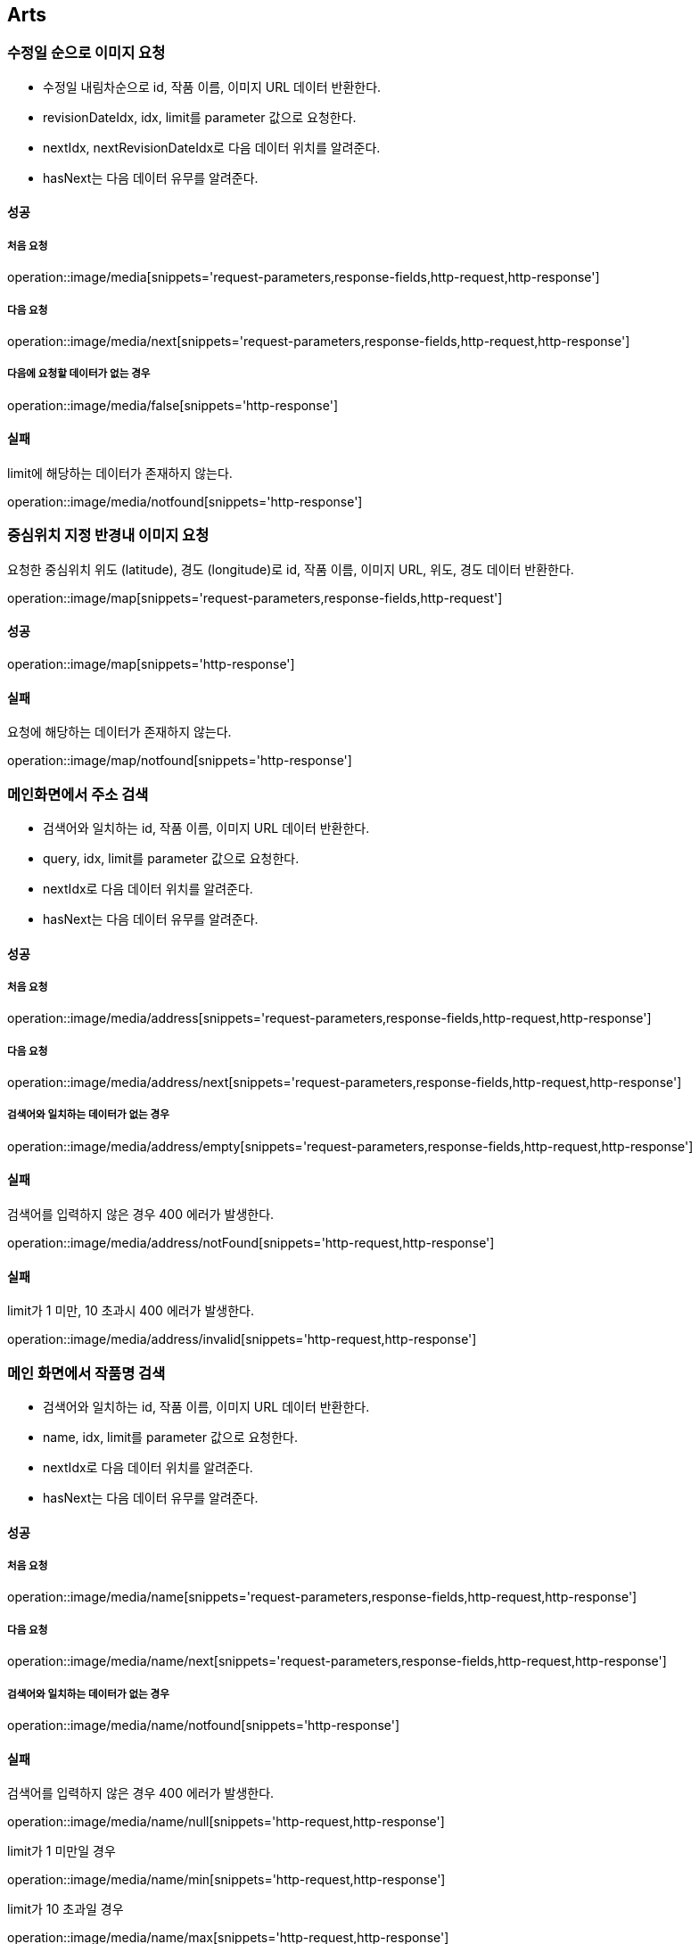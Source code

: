 [[Arts]]
== Arts

=== 수정일 순으로 이미지 요청

- 수정일 내림차순으로 id, 작품 이름, 이미지 URL 데이터 반환한다.
- revisionDateIdx, idx, limit를 parameter 값으로 요청한다.
- nextIdx, nextRevisionDateIdx로 다음 데이터 위치를 알려준다.
- hasNext는 다음 데이터 유무를 알려준다.

==== 성공

===== 처음 요청

operation::image/media[snippets='request-parameters,response-fields,http-request,http-response']

===== 다음 요청

operation::image/media/next[snippets='request-parameters,response-fields,http-request,http-response']

===== 다음에 요청할 데이터가 없는 경우

operation::image/media/false[snippets='http-response']

==== 실패

limit에 해당하는 데이터가 존재하지 않는다.

operation::image/media/notfound[snippets='http-response']

=== 중심위치 지정 반경내 이미지 요청

요청한 중심위치 위도 (latitude), 경도 (longitude)로 id, 작품 이름, 이미지 URL, 위도, 경도 데이터 반환한다.

operation::image/map[snippets='request-parameters,response-fields,http-request']

==== 성공

operation::image/map[snippets='http-response']

==== 실패

요청에 해당하는 데이터가 존재하지 않는다.

operation::image/map/notfound[snippets='http-response']

=== 메인화면에서 주소 검색

- 검색어와 일치하는 id, 작품 이름, 이미지 URL 데이터 반환한다.
- query, idx, limit를 parameter 값으로 요청한다.
- nextIdx로 다음 데이터 위치를 알려준다.
- hasNext는 다음 데이터 유무를 알려준다.

==== 성공

===== 처음 요청

operation::image/media/address[snippets='request-parameters,response-fields,http-request,http-response']

===== 다음 요청

operation::image/media/address/next[snippets='request-parameters,response-fields,http-request,http-response']

===== 검색어와 일치하는 데이터가 없는 경우

operation::image/media/address/empty[snippets='request-parameters,response-fields,http-request,http-response']

==== 실패

검색어를 입력하지 않은 경우 400 에러가 발생한다.

operation::image/media/address/notFound[snippets='http-request,http-response']

==== 실패

limit가 1 미만, 10 초과시 400 에러가 발생한다.

operation::image/media/address/invalid[snippets='http-request,http-response']

=== 메인 화면에서 작품명 검색

- 검색어와 일치하는 id, 작품 이름, 이미지 URL 데이터 반환한다.
- name, idx, limit를 parameter 값으로 요청한다.
- nextIdx로 다음 데이터 위치를 알려준다.
- hasNext는 다음 데이터 유무를 알려준다.

==== 성공

===== 처음 요청

operation::image/media/name[snippets='request-parameters,response-fields,http-request,http-response']

===== 다음 요청

operation::image/media/name/next[snippets='request-parameters,response-fields,http-request,http-response']

===== 검색어와 일치하는 데이터가 없는 경우

operation::image/media/name/notfound[snippets='http-response']

==== 실패

검색어를 입력하지 않은 경우 400 에러가 발생한다.

operation::image/media/name/null[snippets='http-request,http-response']

limit가 1 미만일 경우

operation::image/media/name/min[snippets='http-request,http-response']

limit가 10 초과일 경우

operation::image/media/name/max[snippets='http-request,http-response']